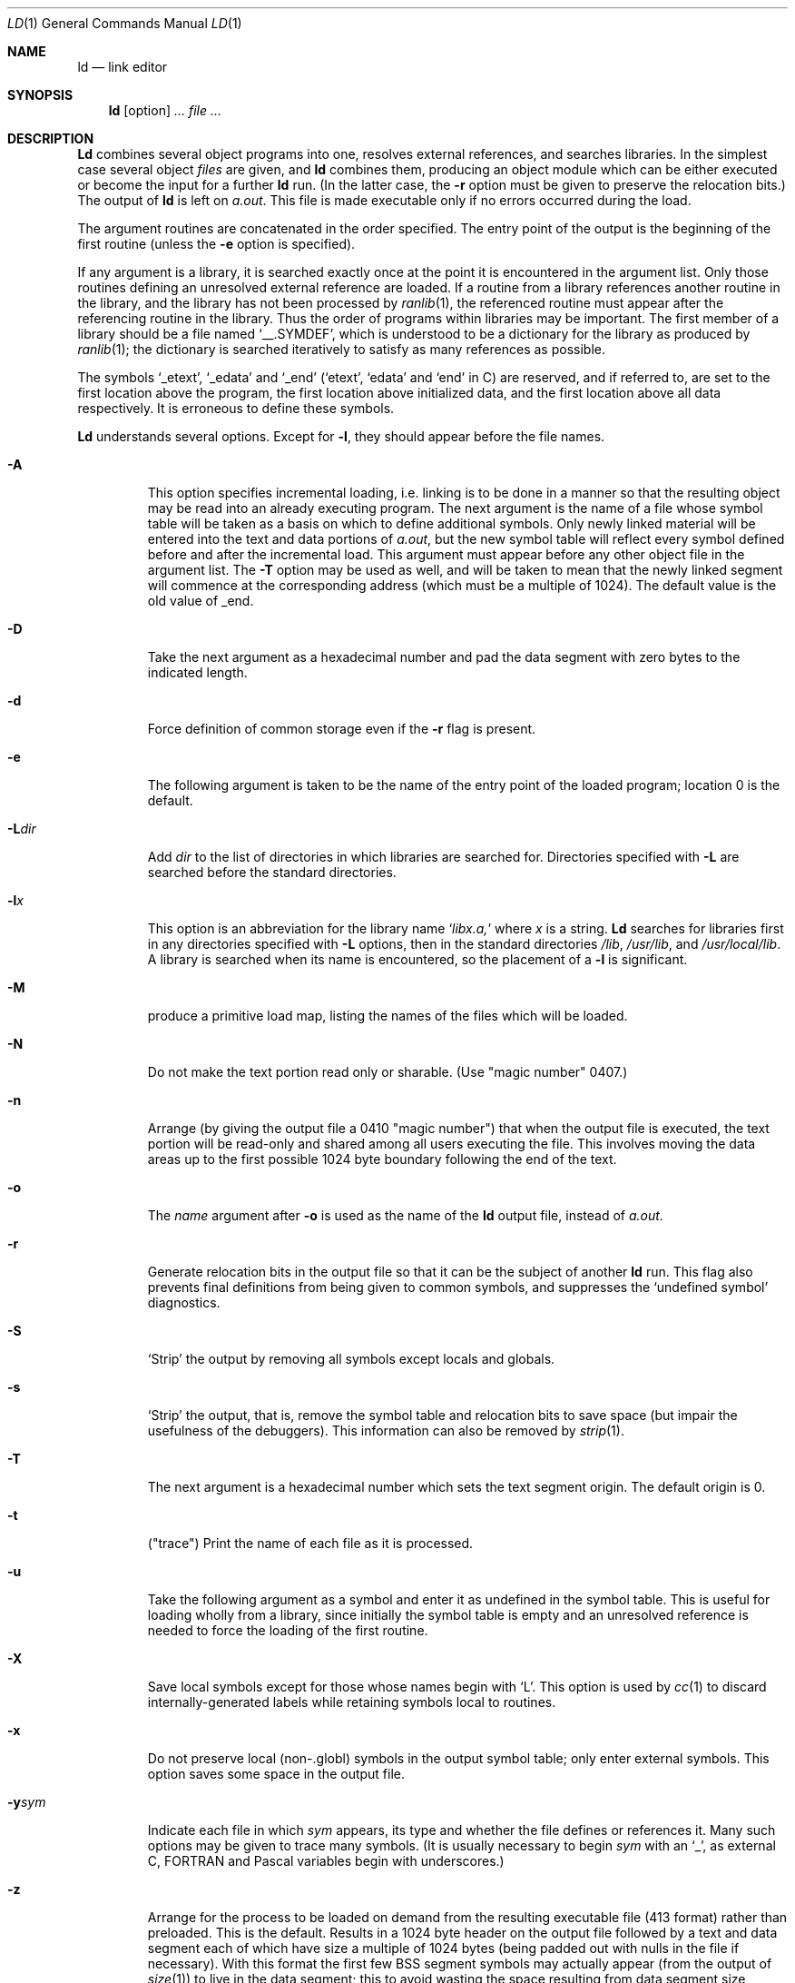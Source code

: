 .\" Copyright (c) 1980, 1990 The Regents of the University of California.
.\" All rights reserved.
.\"
.\" This module is believed to contain source code proprietary to AT&T.
.\" Use and redistribution is subject to the Berkeley Software License
.\" Agreement and your Software Agreement with AT&T (Western Electric).
.\"
.\"	@(#)ld.1	6.7 (Berkeley) 08/09/91
.\"
.Dd 
.Dt LD 1
.Os BSD 4
.Sh NAME
.Nm ld
.Nd link editor
.Sh SYNOPSIS
.Nm ld
.Op  option
.Ar ...
.Ar file ...
.Sh DESCRIPTION
.Nm Ld
combines several
object programs into one, resolves external
references, and searches libraries.
In the simplest case several object
.Ar files
are given, and
.Nm ld
combines them, producing
an object module which can be either executed or
become the input for a further
.Nm ld
run.
(In the latter case, the
.Fl r
option must be given
to preserve the relocation bits.)
The output of
.Nm ld
is left on
.Pa a.out  .
This file is made executable
only if no errors occurred during the load.
.Pp
The argument routines are concatenated in the order
specified.  The entry point of the output is the
beginning of the first routine (unless the
.Fl e
option is specified).
.Pp
If any argument is a library, it is searched exactly once
at the point it is encountered in the argument list.
Only those routines defining an unresolved external
reference are loaded.
If a routine from a library
references another routine in the library,
and the library has not been processed by
.Xr ranlib  1  ,
the referenced routine must appear after the
referencing routine in the library.
Thus the order of programs within libraries
may be important.
The first member of a library
should be a file named `\_\^\_.SYMDEF',
which is understood to be a dictionary for the library as produced by
.Xr ranlib  1  ;
the dictionary is searched iteratively to satisfy as many references as
possible.
.Pp
The symbols `\_etext', `\_edata' and `\_end'
(`etext', `edata' and `end' in C)
are reserved, and if referred to,
are set to the first location above the program,
the first location above initialized data,
and the first location above all data respectively.
It is erroneous to define these symbols.
.Pp
.Nm Ld
understands several options.
Except for
.Fl l  ,
they should appear before the file names.
.Bl -tag -width flagx
.It Fl A
This option specifies incremental loading, i.e.
linking is to be done in a manner so that the resulting object
may be read into an already executing program.
The next argument is the name of a file whose symbol table will be
taken as a basis on which to define additional symbols.
Only newly linked material will be entered into the text and
data portions of
.Xr a.out ,
but the new symbol table will reflect
every symbol defined before and after the incremental load.
This argument must appear before any other object file in the argument list.
The
.Fl T
option may be used as well, and will be taken to mean that the
newly linked segment will commence at the corresponding address
(which must be a multiple of 1024).
The default value is the old value of _end.
.It Fl D
Take the next argument as a hexadecimal number and pad the data segment
with zero bytes to the indicated length.
.It Fl d
Force definition of common storage
even if the
.Fl r
flag is present.
.It Fl e
The following argument is taken to be the
name of the entry point of the loaded
program; location 0 is the default.
.It Fl L Ns Ar dir 
Add
.Ar dir
to the list of directories in which libraries are searched for.
Directories specified with
.Fl L
are searched before the standard directories.
.It Fl l Ns Ar x 
This
option is an abbreviation for the library name
.Sq Pa libx.a,
where
.Ar x
is a string.
.Nm Ld
searches for libraries first in any directories
specified with
.Fl L
options, then in the standard directories
.Pa /lib ,
.Pa /usr/lib ,
and
.Pa /usr/local/lib .
A library is searched when its name is encountered,
so the placement of a
.Fl l
is significant.
.It Fl M
produce a primitive load map, listing the names of the files
which will be loaded.
.It Fl N
Do not make the text portion read only or sharable.  (Use "magic number" 0407.)
.It Fl n
Arrange (by giving the output file a 0410 "magic number") that
when the output file is executed,
the text portion will be read-only and shared
among all users executing the file.
This involves moving the data areas up to the first
possible 1024 byte boundary following the
end of the text.
.It Fl o
The
.Ar name
argument after
.Fl o
is used as the name of the
.Nm ld
output file, instead of
.Pa a.out  .
.It Fl r
Generate relocation bits in the output file
so that it can be the subject of another
.Nm ld
run.
This flag also prevents final definitions from being
given to common symbols,
and suppresses the `undefined symbol' diagnostics.
.It Fl S
`Strip' the output by removing all symbols except locals and globals.
.It Fl s
`Strip' the output, that is, remove the symbol table
and relocation bits to save space (but impair the
usefulness of the debuggers).
This information can also be removed by
.Xr strip  1  .
.It Fl T
The next argument is a hexadecimal number which sets the text segment origin.
The default origin is 0.
.It Fl t
("trace")  Print the name of each file as it is processed.
.It Fl u
Take the following argument as a symbol and enter
it as undefined in the symbol table.  This is useful
for loading wholly from a library, since initially the symbol
table is empty and an unresolved reference is needed
to force the loading of the first routine.
.It Fl X
Save local symbols
except for those whose names begin with `L'.
This option is used by
.Xr cc  1
to discard internally-generated labels while
retaining symbols local to routines.
.It Fl x
Do not preserve local
(non-.globl) symbols in the output symbol table; only enter
external symbols.
This option saves some space in the output file.
.It Fl y Ns Ar sym 
Indicate each file in which
.Ar sym
appears, its type and whether the file defines or references it.
Many such options may be given to trace many symbols.
(It is usually necessary to begin
.Ar sym
with an `_', as external C,
.Tn FORTRAN
and Pascal variables begin
with underscores.)
.It Fl z
Arrange for the process to be loaded on
demand from the resulting executable file (413 format)
rather than preloaded.
This is the default.
Results in a 1024 byte header on the output file followed by
a text and data segment each of which have size a multiple of 1024 bytes
(being padded out with nulls in the file if necessary).
With this format the first few
.Tn BSS
segment symbols may actually appear
(from the output of
.Xr size  1  )
to live in the data segment;
this to avoid wasting the space resulting from data segment size roundup.
.El
.Sh FILES
.Bl -tag -width /usr/local/lib/lib*.a -compact
.It Pa /usr/lib/lib*.a
Libraries.
.It Pa /usr/local/lib/lib*.a
More libraries.
.It Pa a.out
Output file.
.El
.Sh SEE ALSO
.Xr as 1 ,
.Xr ar 1 ,
.Xr cc 1 ,
.Xr ranlib 1
.Sh HISTORY
The
.Nm ld
command appeared in
.At v6 .
.Sh BUGS
There is no way to force data to be page aligned.
.Nm Ld
pads images which are to be demand loaded from
the file system to the next
page boundary to avoid a bug in the system.
